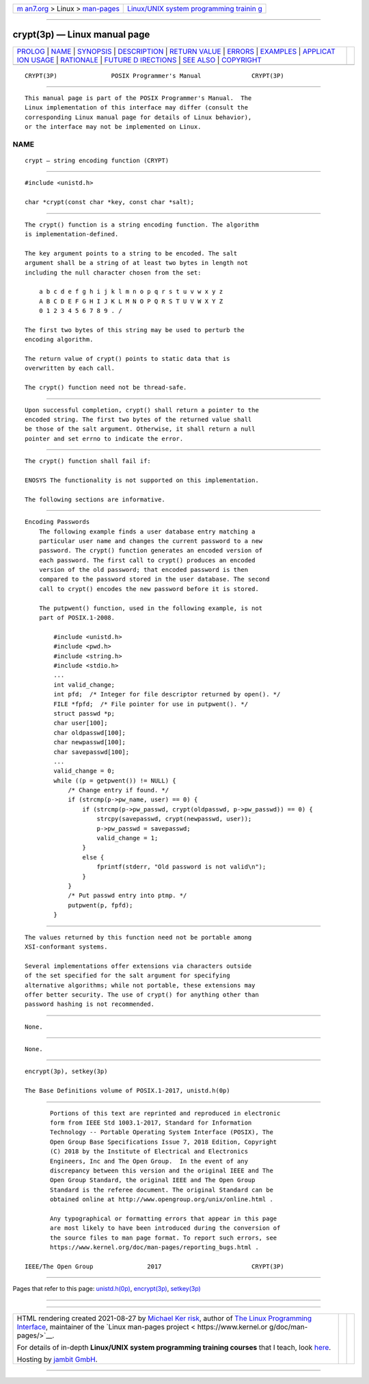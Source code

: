 .. container:: page-top

.. container:: nav-bar

   +----------------------------------+----------------------------------+
   | `m                               | `Linux/UNIX system programming   |
   | an7.org <../../../index.html>`__ | trainin                          |
   | > Linux >                        | g <http://man7.org/training/>`__ |
   | `man-pages <../index.html>`__    |                                  |
   +----------------------------------+----------------------------------+

--------------

crypt(3p) — Linux manual page
=============================

+-----------------------------------+-----------------------------------+
| `PROLOG <#PROLOG>`__ \|           |                                   |
| `NAME <#NAME>`__ \|               |                                   |
| `SYNOPSIS <#SYNOPSIS>`__ \|       |                                   |
| `DESCRIPTION <#DESCRIPTION>`__ \| |                                   |
| `RETURN VALUE <#RETURN_VALUE>`__  |                                   |
| \| `ERRORS <#ERRORS>`__ \|        |                                   |
| `EXAMPLES <#EXAMPLES>`__ \|       |                                   |
| `APPLICAT                         |                                   |
| ION USAGE <#APPLICATION_USAGE>`__ |                                   |
| \| `RATIONALE <#RATIONALE>`__ \|  |                                   |
| `FUTURE D                         |                                   |
| IRECTIONS <#FUTURE_DIRECTIONS>`__ |                                   |
| \| `SEE ALSO <#SEE_ALSO>`__ \|    |                                   |
| `COPYRIGHT <#COPYRIGHT>`__        |                                   |
+-----------------------------------+-----------------------------------+
| .. container:: man-search-box     |                                   |
+-----------------------------------+-----------------------------------+

::

   CRYPT(3P)               POSIX Programmer's Manual              CRYPT(3P)


-----------------------------------------------------

::

          This manual page is part of the POSIX Programmer's Manual.  The
          Linux implementation of this interface may differ (consult the
          corresponding Linux manual page for details of Linux behavior),
          or the interface may not be implemented on Linux.

NAME
-------------------------------------------------

::

          crypt — string encoding function (CRYPT)


---------------------------------------------------------

::

          #include <unistd.h>

          char *crypt(const char *key, const char *salt);


---------------------------------------------------------------

::

          The crypt() function is a string encoding function. The algorithm
          is implementation-defined.

          The key argument points to a string to be encoded. The salt
          argument shall be a string of at least two bytes in length not
          including the null character chosen from the set:

              a b c d e f g h i j k l m n o p q r s t u v w x y z
              A B C D E F G H I J K L M N O P Q R S T U V W X Y Z
              0 1 2 3 4 5 6 7 8 9 . /

          The first two bytes of this string may be used to perturb the
          encoding algorithm.

          The return value of crypt() points to static data that is
          overwritten by each call.

          The crypt() function need not be thread-safe.


-----------------------------------------------------------------

::

          Upon successful completion, crypt() shall return a pointer to the
          encoded string. The first two bytes of the returned value shall
          be those of the salt argument. Otherwise, it shall return a null
          pointer and set errno to indicate the error.


-----------------------------------------------------

::

          The crypt() function shall fail if:

          ENOSYS The functionality is not supported on this implementation.

          The following sections are informative.


---------------------------------------------------------

::

      Encoding Passwords
          The following example finds a user database entry matching a
          particular user name and changes the current password to a new
          password. The crypt() function generates an encoded version of
          each password. The first call to crypt() produces an encoded
          version of the old password; that encoded password is then
          compared to the password stored in the user database. The second
          call to crypt() encodes the new password before it is stored.

          The putpwent() function, used in the following example, is not
          part of POSIX.1‐2008.

              #include <unistd.h>
              #include <pwd.h>
              #include <string.h>
              #include <stdio.h>
              ...
              int valid_change;
              int pfd;  /* Integer for file descriptor returned by open(). */
              FILE *fpfd;  /* File pointer for use in putpwent(). */
              struct passwd *p;
              char user[100];
              char oldpasswd[100];
              char newpasswd[100];
              char savepasswd[100];
              ...
              valid_change = 0;
              while ((p = getpwent()) != NULL) {
                  /* Change entry if found. */
                  if (strcmp(p->pw_name, user) == 0) {
                      if (strcmp(p->pw_passwd, crypt(oldpasswd, p->pw_passwd)) == 0) {
                          strcpy(savepasswd, crypt(newpasswd, user));
                          p->pw_passwd = savepasswd;
                          valid_change = 1;
                      }
                      else {
                          fprintf(stderr, "Old password is not valid\n");
                      }
                  }
                  /* Put passwd entry into ptmp. */
                  putpwent(p, fpfd);
              }


---------------------------------------------------------------------------

::

          The values returned by this function need not be portable among
          XSI-conformant systems.

          Several implementations offer extensions via characters outside
          of the set specified for the salt argument for specifying
          alternative algorithms; while not portable, these extensions may
          offer better security. The use of crypt() for anything other than
          password hashing is not recommended.


-----------------------------------------------------------

::

          None.


---------------------------------------------------------------------------

::

          None.


---------------------------------------------------------

::

          encrypt(3p), setkey(3p)

          The Base Definitions volume of POSIX.1‐2017, unistd.h(0p)


-----------------------------------------------------------

::

          Portions of this text are reprinted and reproduced in electronic
          form from IEEE Std 1003.1-2017, Standard for Information
          Technology -- Portable Operating System Interface (POSIX), The
          Open Group Base Specifications Issue 7, 2018 Edition, Copyright
          (C) 2018 by the Institute of Electrical and Electronics
          Engineers, Inc and The Open Group.  In the event of any
          discrepancy between this version and the original IEEE and The
          Open Group Standard, the original IEEE and The Open Group
          Standard is the referee document. The original Standard can be
          obtained online at http://www.opengroup.org/unix/online.html .

          Any typographical or formatting errors that appear in this page
          are most likely to have been introduced during the conversion of
          the source files to man page format. To report such errors, see
          https://www.kernel.org/doc/man-pages/reporting_bugs.html .

   IEEE/The Open Group               2017                         CRYPT(3P)

--------------

Pages that refer to this page:
`unistd.h(0p) <../man0/unistd.h.0p.html>`__, 
`encrypt(3p) <../man3/encrypt.3p.html>`__, 
`setkey(3p) <../man3/setkey.3p.html>`__

--------------

--------------

.. container:: footer

   +-----------------------+-----------------------+-----------------------+
   | HTML rendering        |                       | |Cover of TLPI|       |
   | created 2021-08-27 by |                       |                       |
   | `Michael              |                       |                       |
   | Ker                   |                       |                       |
   | risk <https://man7.or |                       |                       |
   | g/mtk/index.html>`__, |                       |                       |
   | author of `The Linux  |                       |                       |
   | Programming           |                       |                       |
   | Interface <https:     |                       |                       |
   | //man7.org/tlpi/>`__, |                       |                       |
   | maintainer of the     |                       |                       |
   | `Linux man-pages      |                       |                       |
   | project <             |                       |                       |
   | https://www.kernel.or |                       |                       |
   | g/doc/man-pages/>`__. |                       |                       |
   |                       |                       |                       |
   | For details of        |                       |                       |
   | in-depth **Linux/UNIX |                       |                       |
   | system programming    |                       |                       |
   | training courses**    |                       |                       |
   | that I teach, look    |                       |                       |
   | `here <https://ma     |                       |                       |
   | n7.org/training/>`__. |                       |                       |
   |                       |                       |                       |
   | Hosting by `jambit    |                       |                       |
   | GmbH                  |                       |                       |
   | <https://www.jambit.c |                       |                       |
   | om/index_en.html>`__. |                       |                       |
   +-----------------------+-----------------------+-----------------------+

--------------

.. container:: statcounter

   |Web Analytics Made Easy - StatCounter|

.. |Cover of TLPI| image:: https://man7.org/tlpi/cover/TLPI-front-cover-vsmall.png
   :target: https://man7.org/tlpi/
.. |Web Analytics Made Easy - StatCounter| image:: https://c.statcounter.com/7422636/0/9b6714ff/1/
   :class: statcounter
   :target: https://statcounter.com/
